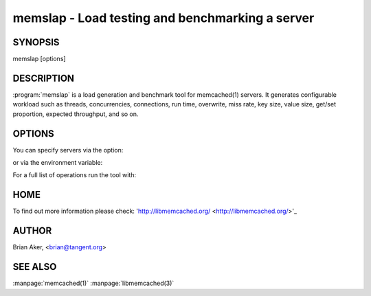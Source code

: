=================================================
memslap - Load testing  and benchmarking a server
=================================================


--------
SYNOPSIS
--------

memslap [options]

.. program::  memslap

-----------
DESCRIPTION
-----------


:program:`memslap` is a load generation and benchmark tool for memcached(1)
servers. It generates configurable workload such as threads, concurrencies, connections, run time, overwrite, miss rate, key size, value size, get/set proportion, expected throughput, and so on. 


-------
OPTIONS
-------


You can specify servers via the option:

.. option:: --servers  

or via the environment variable:

.. envvar:: `MEMCACHED_SERVERS`

For a full list of operations run the tool with:

.. option:: --help


----
HOME
----


To find out more information please check:
'http://libmemcached.org/ <http://libmemcached.org/>'_


------
AUTHOR
------


Brian Aker, <brian@tangent.org>


--------
SEE ALSO
--------


:manpage:`memcached(1)` :manpage:`libmemcached(3)`
